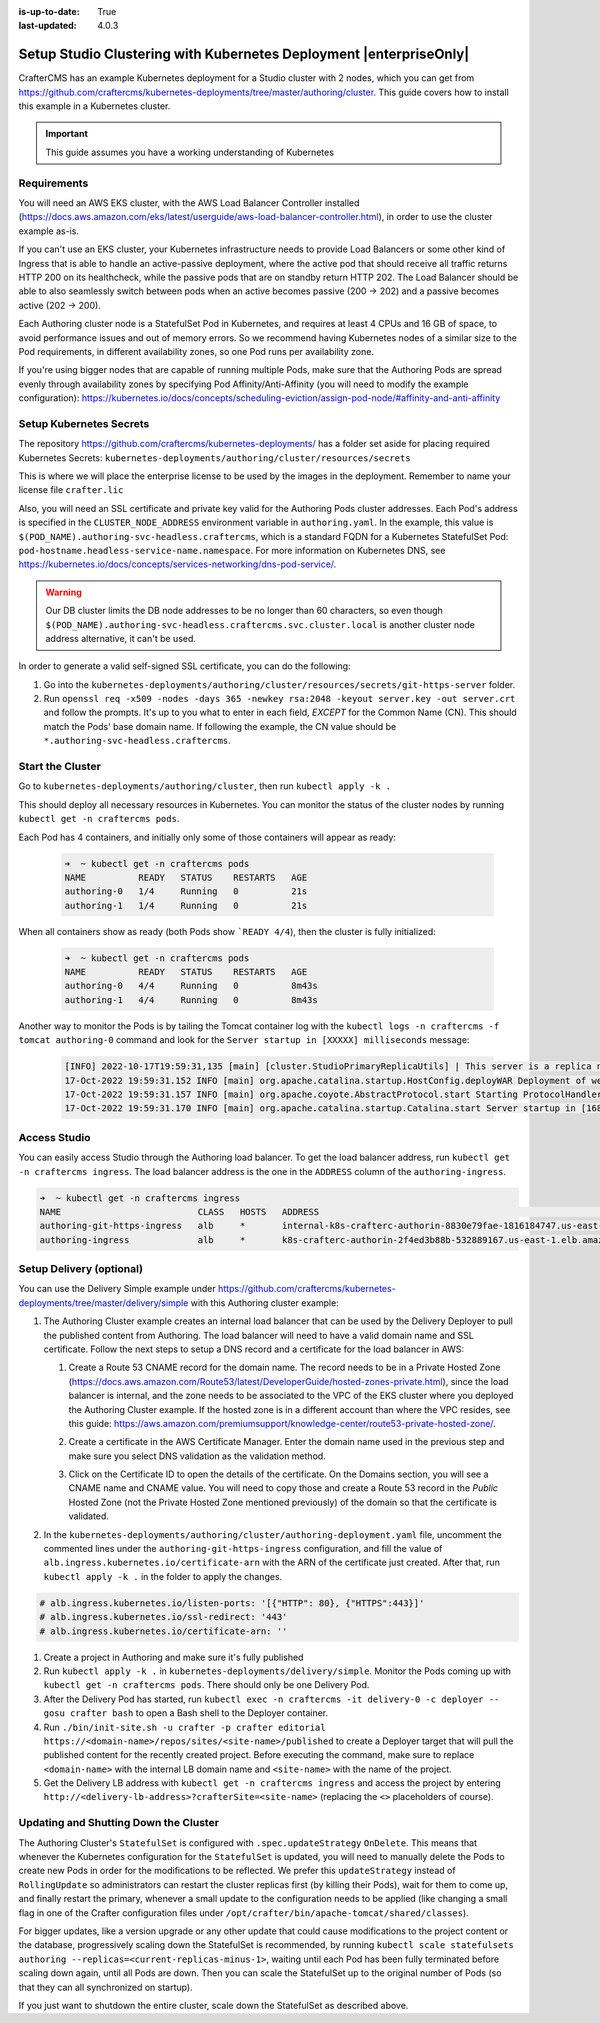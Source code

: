 :is-up-to-date: True
:last-updated: 4.0.3

.. index:: Setup Studio Clustering with Kubernetes Deployment, Clustering with Studio Example with Kubernetes

.. _setup-studio-clustering-with-kubernetes-deployment:

===================================================================
Setup Studio Clustering with Kubernetes Deployment |enterpriseOnly|
===================================================================

CrafterCMS has an example Kubernetes deployment for a Studio cluster with 2 nodes, which you can get from https://github.com/craftercms/kubernetes-deployments/tree/master/authoring/cluster. This guide covers how to install this example in a Kubernetes cluster.

.. important::
   This guide assumes you have a working understanding of Kubernetes

------------
Requirements
------------

You will need an AWS EKS cluster, with the AWS Load Balancer Controller installed (https://docs.aws.amazon.com/eks/latest/userguide/aws-load-balancer-controller.html), in order to use the cluster example as-is.

If you can't use an EKS cluster, your Kubernetes infrastructure needs to provide Load Balancers or some other kind of Ingress that is able to handle an active-passive deployment, where the active pod that should receive all traffic returns
HTTP 200 on its healthcheck, while the passive pods that are on standby return HTTP 202. The Load Balancer should be able to also seamlessly switch between pods when an active becomes passive (200 -> 202) and a passive becomes active (202 -> 200).

Each Authoring cluster node is a StatefulSet Pod in Kubernetes, and requires at least 4 CPUs and 16 GB of space, to avoid performance issues and out of memory errors. So we recommend having Kubernetes nodes of a similar size to the Pod requirements,
in different availability zones, so one Pod runs per availability zone. 

If you're using bigger nodes that are capable of running multiple Pods, make sure that the Authoring Pods are spread evenly through availability zones by specifying Pod Affinity/Anti-Affinity (you will need to modify the example configuration): 
https://kubernetes.io/docs/concepts/scheduling-eviction/assign-pod-node/#affinity-and-anti-affinity 

------------------------
Setup Kubernetes Secrets
------------------------

The repository https://github.com/craftercms/kubernetes-deployments/ has a folder set aside for placing required Kubernetes Secrets: ``kubernetes-deployments/authoring/cluster/resources/secrets``

This is where we will place the enterprise license to be used by the images in the deployment. Remember to name your license file ``crafter.lic``

Also, you will need an SSL certificate and private key valid for the Authoring Pods cluster addresses. Each Pod's address is specified in the ``CLUSTER_NODE_ADDRESS`` environment variable in ``authoring.yaml``. In the example, this
value is ``$(POD_NAME).authoring-svc-headless.craftercms``, which is a standard FQDN for a Kubernetes StatefulSet Pod: ``pod-hostname.headless-service-name.namespace``. For more information on Kubernetes DNS, see 
https://kubernetes.io/docs/concepts/services-networking/dns-pod-service/.

.. warning::
   Our DB cluster limits the DB node addresses to be no longer than 60 characters, so even though ``$(POD_NAME).authoring-svc-headless.craftercms.svc.cluster.local`` is another cluster node address alternative, 
   it can't be used.

In order to generate a valid self-signed SSL certificate, you can do the following:

#. Go into the ``kubernetes-deployments/authoring/cluster/resources/secrets/git-https-server`` folder.
#. Run ``openssl req -x509 -nodes -days 365 -newkey rsa:2048 -keyout server.key -out server.crt`` and follow the prompts. It's up to you what to enter in each field, *EXCEPT* for the Common Name (CN). This should match
   the Pods' base domain name. If following the example, the CN value should be ``*.authoring-svc-headless.craftercms``.

-----------------
Start the Cluster
-----------------

Go to ``kubernetes-deployments/authoring/cluster``, then run ``kubectl apply -k .``

This should deploy all necessary resources in Kubernetes. You can monitor the status of the cluster nodes by running ``kubectl get -n craftercms pods``.

Each Pod has 4 containers, and initially only some of those containers will appear as ready:

   .. code-block:: bash

      ➜  ~ kubectl get -n craftercms pods
      NAME          READY   STATUS    RESTARTS   AGE
      authoring-0   1/4     Running   0          21s
      authoring-1   1/4     Running   0          21s

When all containers show as ready (both Pods show ```READY 4/4``), then the cluster is fully initialized:

   .. code-block:: bash

      ➜  ~ kubectl get -n craftercms pods
      NAME          READY   STATUS    RESTARTS   AGE
      authoring-0   4/4     Running   0          8m43s
      authoring-1   4/4     Running   0          8m43s

Another way to monitor the Pods is by tailing the Tomcat container log with the ``kubectl logs -n craftercms -f tomcat authoring-0`` command and look for the ``Server startup in [XXXXX] milliseconds`` message:

   .. code-block:: bash

      [INFO] 2022-10-17T19:59:31,135 [main] [cluster.StudioPrimaryReplicaUtils] | This server is a replica node in a cluster, it will not perform any write                                                                                                                                                                                                                            │
      17-Oct-2022 19:59:31.152 INFO [main] org.apache.catalina.startup.HostConfig.deployWAR Deployment of web application archive [/usr/local/tomcat/webapps/studio.war] has finished in [139,582] ms                                                                                                                                                                                  │
      17-Oct-2022 19:59:31.157 INFO [main] org.apache.coyote.AbstractProtocol.start Starting ProtocolHandler ["http-nio-8080"]                                                                                                                                                                                                                                                         │
      17-Oct-2022 19:59:31.170 INFO [main] org.apache.catalina.startup.Catalina.start Server startup in [168732] milliseconds

-------------
Access Studio
-------------

You can easily access Studio through the Authoring load balancer. To get the load balancer address, run ``kubectl get -n craftercms ingress``. The load balancer address is the one in the ``ADDRESS`` column of the ``authoring-ingress``.

.. code-block:: bash

   ➜  ~ kubectl get -n craftercms ingress
   NAME                          CLASS   HOSTS   ADDRESS                                                                            PORTS   AGE
   authoring-git-https-ingress   alb     *       internal-k8s-crafterc-authorin-8830e79fae-1816184747.us-east-1.elb.amazonaws.com   80      24m
   authoring-ingress             alb     *       k8s-crafterc-authorin-2f4ed3b88b-532889167.us-east-1.elb.amazonaws.com             80      24m

-------------------------
Setup Delivery (optional)
-------------------------

You can use the Delivery Simple example under https://github.com/craftercms/kubernetes-deployments/tree/master/delivery/simple with this Authoring cluster example:

#. The Authoring Cluster example creates an internal load balancer that can be used by the Delivery Deployer to pull the published content from Authoring. The load balancer will need to have a valid domain name and SSL certificate.
   Follow the next steps to setup a DNS record and a certificate for the load balancer in AWS:

   #. Create a Route 53 CNAME record for the domain name. The record needs to be in a Private Hosted Zone (https://docs.aws.amazon.com/Route53/latest/DeveloperGuide/hosted-zones-private.html), since the load balancer is internal, and 
      the zone needs to be associated to the VPC of the EKS cluster where you deployed the Authoring Cluster example. If the hosted zone is in a different account than where the VPC resides, see this guide:
      https://aws.amazon.com/premiumsupport/knowledge-center/route53-private-hosted-zone/.

      .. image:: /_static/images/system-admin/clustering-internal-lb-route53-record-wizard.webp
         :alt: Studio Clustering using Kubernetes deployments - Route 53 record for internal load balancer
         :width: 100%
         :align: center

   #. Create a certificate in the AWS Certificate Manager. Enter the domain name used in the previous step and make sure you select DNS validation as the validation method.

      .. image:: /_static/images/system-admin/clustering-internal-lb-certificate-wizard.webp
         :alt: Studio Clustering using Kubernetes deployments - Certificate for internal load balancer
         :width: 100%
         :align: center

   #. Click on the Certificate ID to open the details of the certificate. On the Domains section, you will see a CNAME name and CNAME value. You will need to copy those and create a Route 53 record in the *Public* Hosted Zone (not the Private Hosted Zone 
      mentioned previously) of the domain so that the certificate is validated.

      .. image:: /_static/images/system-admin/clustering-internal-lb-certificate-validation-records.webp
         :alt: Studio Clustering using Kubernetes deployments - Certificate for internal load balancer
         :width: 100%
         :align: center

#. In the ``kubernetes-deployments/authoring/cluster/authoring-deployment.yaml`` file, uncomment the commented lines under the ``authoring-git-https-ingress`` configuration, and fill the value of ``alb.ingress.kubernetes.io/certificate-arn`` with the 
   ARN of the certificate just created. After that, run ``kubectl apply -k .`` in the folder to apply the changes.

.. code-block:: yaml

   # alb.ingress.kubernetes.io/listen-ports: '[{"HTTP": 80}, {"HTTPS":443}]'
   # alb.ingress.kubernetes.io/ssl-redirect: '443'
   # alb.ingress.kubernetes.io/certificate-arn: ''    

#. Create a project in Authoring and make sure it's fully published
#. Run ``kubectl apply -k .`` in ``kubernetes-deployments/delivery/simple``. Monitor the Pods coming up with ``kubectl get -n craftercms pods``. There should only be one Delivery Pod.
#. After the Delivery Pod has started, run ``kubectl exec -n craftercms -it delivery-0 -c deployer -- gosu crafter bash`` to open a Bash shell to the Deployer container.
#. Run ``./bin/init-site.sh -u crafter -p crafter editorial https://<domain-name>/repos/sites/<site-name>/published`` to create a Deployer target that will pull the published content for the recently created project. Before executing the command, make sure
   to replace ``<domain-name>`` with the internal LB domain name and ``<site-name>`` with the name of the project.

   .. include:: /includes/ssh-private-key.rst

#. Get the Delivery LB address with ``kubectl get -n craftercms ingress`` and access the project by entering ``http://<delivery-lb-address>?crafterSite=<site-name>`` (replacing the ``<>`` placeholders of course).

--------------------------------------
Updating and Shutting Down the Cluster
--------------------------------------

The Authoring Cluster's ``StatefulSet`` is configured with ``.spec.updateStrategy`` ``OnDelete``. This means that whenever the Kubernetes configuration for the ``StatefulSet`` is updated, you will need to manually delete the Pods to create new Pods in order 
for the modifications to be reflected. We prefer this ``updateStrategy`` instead of ``RollingUpdate`` so administrators can restart the cluster replicas first (by killing their Pods), wait for them to come up, and finally restart the primary, whenever a small 
update to the configuration needs to be applied (like changing a small flag in one of the Crafter configuration files under ``/opt/crafter/bin/apache-tomcat/shared/classes``).

For bigger updates, like a version upgrade or any other update that could cause modifications to the project content or the database, progressively scaling down the StatefulSet is recommended, by running
``kubectl scale statefulsets authoring --replicas=<current-replicas-minus-1>``, waiting until each Pod has been fully terminated before scaling down again, until all Pods are down. Then you can scale the StatefulSet up to the original number of
Pods (so that they can all synchronized on startup).

If you just want to shutdown the entire cluster, scale down the StatefulSet as described above.
